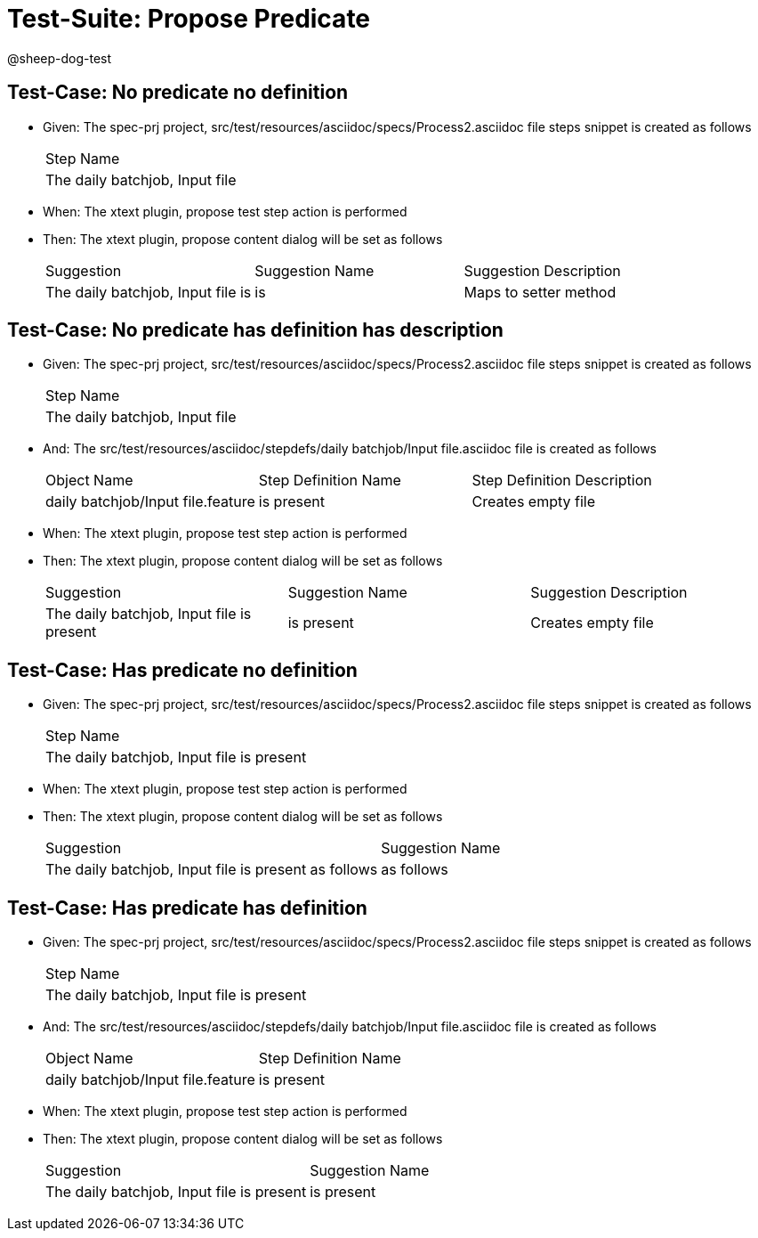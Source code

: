 = Test-Suite: Propose Predicate

@sheep-dog-test

== Test-Case: No predicate no definition

* Given: The spec-prj project, src/test/resources/asciidoc/specs/Process2.asciidoc file steps snippet is created as follows
+
|===
| Step Name                     
| The daily batchjob, Input file
|===

* When: The xtext plugin, propose test step action is performed

* Then: The xtext plugin, propose content dialog will be set as follows
+
|===
| Suggestion                        | Suggestion Name | Suggestion Description
| The daily batchjob, Input file is | is              | Maps to setter method 
|===

== Test-Case: No predicate has definition has description

* Given: The spec-prj project, src/test/resources/asciidoc/specs/Process2.asciidoc file steps snippet is created as follows
+
|===
| Step Name                     
| The daily batchjob, Input file
|===

* And: The src/test/resources/asciidoc/stepdefs/daily batchjob/Input file.asciidoc file is created as follows
+
|===
| Object Name                       | Step Definition Name | Step Definition Description
| daily batchjob/Input file.feature | is present           | Creates empty file         
|===

* When: The xtext plugin, propose test step action is performed

* Then: The xtext plugin, propose content dialog will be set as follows
+
|===
| Suggestion                                | Suggestion Name | Suggestion Description
| The daily batchjob, Input file is present | is present      | Creates empty file    
|===

== Test-Case: Has predicate no definition

* Given: The spec-prj project, src/test/resources/asciidoc/specs/Process2.asciidoc file steps snippet is created as follows
+
|===
| Step Name                                
| The daily batchjob, Input file is present
|===

* When: The xtext plugin, propose test step action is performed

* Then: The xtext plugin, propose content dialog will be set as follows
+
|===
| Suggestion                                           | Suggestion Name
| The daily batchjob, Input file is present as follows | as follows     
|===

== Test-Case: Has predicate has definition

* Given: The spec-prj project, src/test/resources/asciidoc/specs/Process2.asciidoc file steps snippet is created as follows
+
|===
| Step Name                                
| The daily batchjob, Input file is present
|===

* And: The src/test/resources/asciidoc/stepdefs/daily batchjob/Input file.asciidoc file is created as follows
+
|===
| Object Name                       | Step Definition Name
| daily batchjob/Input file.feature | is present          
|===

* When: The xtext plugin, propose test step action is performed

* Then: The xtext plugin, propose content dialog will be set as follows
+
|===
| Suggestion                                | Suggestion Name
| The daily batchjob, Input file is present | is present     
|===

